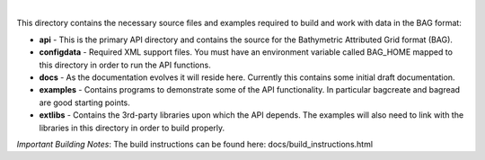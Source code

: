 .. image:: https://travis-ci.com/OpenNavigationSurface/BAG.svg?branch=master
    :target: https://travis-ci.com/OpenNavigationSurface/BAG
	
.. image:: https://ci.appveyor.com/api/projects/status/b4y9lmrhvhlntgo2?svg=true
    :target: https://ci.appveyor.com/project/giumas/bag

|
	
This directory contains the necessary source files and examples required to build and
work with data in the BAG format:

* **api** - This is the primary API directory and contains the source for the Bathymetric Attributed Grid format (BAG).
* **configdata** - Required XML support files. You must have an environment variable called BAG_HOME mapped to this directory in order to run the API functions.
* **docs** - As the documentation evolves it will reside here. Currently this contains some initial draft documentation.
* **examples** - Contains programs to demonstrate some of the API functionality. In particular bagcreate and bagread are good starting points.
* **extlibs** - Contains the 3rd-party libraries upon which the API depends. The examples will also need to link with the libraries in this directory in order to build properly.

*Important Building Notes*: The build instructions can be found here: docs/build_instructions.html
